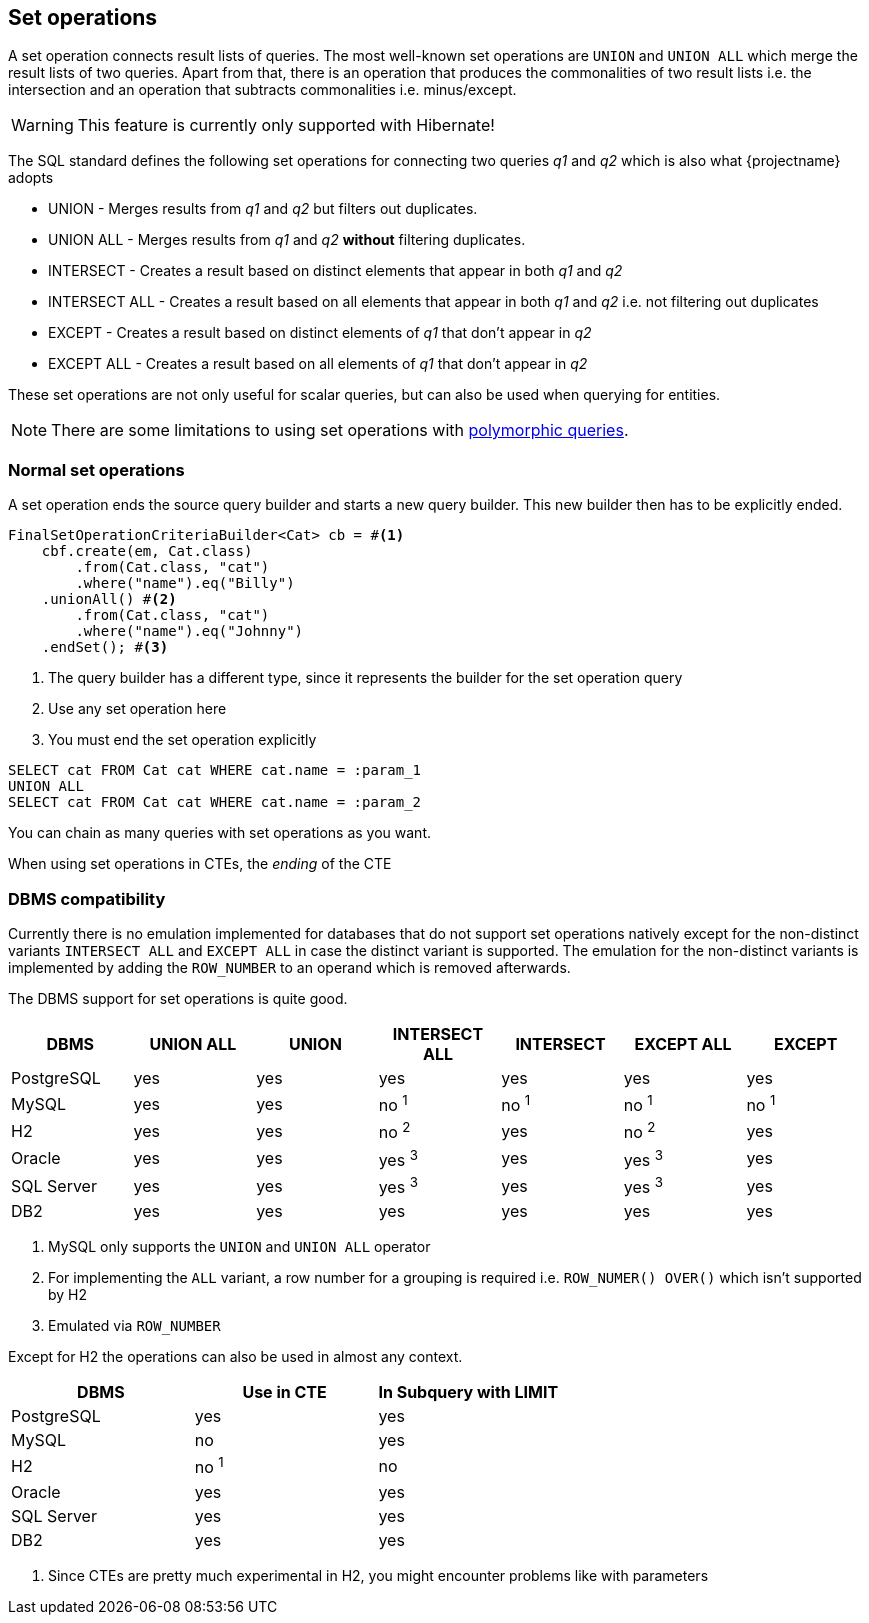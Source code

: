 == Set operations

A set operation connects result lists of queries. The most well-known set operations are `UNION` and `UNION ALL` which merge the result lists of two queries.
Apart from that, there is an operation that produces the commonalities of two result lists i.e. the intersection and an operation that subtracts commonalities i.e. minus/except.

WARNING: This feature is currently only supported with Hibernate!

The SQL standard defines the following set operations for connecting two queries _q1_ and _q2_ which is also what {projectname} adopts

* UNION - Merges results from _q1_ and _q2_ but filters out duplicates.
* UNION ALL - Merges results from _q1_ and _q2_ *without* filtering duplicates.
* INTERSECT - Creates a result based on distinct elements that appear in both _q1_ and _q2_
* INTERSECT ALL - Creates a result based on all elements that appear in both _q1_ and _q2_ i.e. not filtering out duplicates
* EXCEPT - Creates a result based on distinct elements of _q1_ that don't appear in _q2_
* EXCEPT ALL - Creates a result based on all elements of _q1_ that don't appear in _q2_

These set operations are not only useful for scalar queries, but can also be used when querying for entities.

NOTE: There are some limitations to using set operations with <<polymorphism,polymorphic queries>>.

=== Normal set operations

A set operation ends the source query builder and starts a new query builder. This new builder then has to be explicitly ended.

[source,java]
----
FinalSetOperationCriteriaBuilder<Cat> cb = #<1>
    cbf.create(em, Cat.class)
        .from(Cat.class, "cat")
        .where("name").eq("Billy")
    .unionAll() #<2>
        .from(Cat.class, "cat")
        .where("name").eq("Johnny")
    .endSet(); #<3>
----
<1> The query builder has a different type, since it represents the builder for the set operation query
<2> Use any set operation here
<3> You must end the set operation explicitly

[source,sql]
----
SELECT cat FROM Cat cat WHERE cat.name = :param_1
UNION ALL
SELECT cat FROM Cat cat WHERE cat.name = :param_2
----

You can chain as many queries with set operations as you want.

When using set operations in CTEs, the _ending_ of the CTE

// explain API support for normal builders, CTE builders and subquery builders
// especially regarding left nesting i.e. startSet() which starts a left group
// Mention limit and order by support and also that you can have "empty set groups" for dynamicity purposes + example


[[anchor-set-dbms-compatibility]]
=== DBMS compatibility

Currently there is no emulation implemented for databases that do not support set operations natively except for the non-distinct variants `INTERSECT ALL` and `EXCEPT ALL` in case the distinct variant is supported.
The emulation for the non-distinct variants is implemented by adding the `ROW_NUMBER` to an operand which is removed afterwards.

The DBMS support for set operations is quite good.

[width="100%",options="header,footer"]
|====================
| *DBMS*     | UNION ALL    | UNION     | INTERSECT ALL | INTERSECT     | EXCEPT ALL    | EXCEPT
| PostgreSQL | yes          | yes       | yes           | yes           | yes           | yes
| MySQL      | yes          | yes       | no ^1^        | no ^1^        | no ^1^        | no ^1^
| H2         | yes          | yes       | no ^2^        | yes           | no ^2^        | yes
| Oracle     | yes          | yes       | yes ^3^       | yes           | yes ^3^       | yes
| SQL Server | yes          | yes       | yes ^3^       | yes           | yes ^3^       | yes
| DB2        | yes          | yes       | yes           | yes           | yes           | yes
|====================
<1> MySQL only supports the `UNION` and `UNION ALL` operator
<2> For implementing the `ALL` variant, a row number for a grouping is required i.e. `ROW_NUMER() OVER()` which isn't supported by H2
<3> Emulated via `ROW_NUMBER`

Except for H2 the operations can also be used in almost any context.

[width="100%",options="header,footer"]
|====================
| *DBMS*     | Use in CTE   | In Subquery with LIMIT
| PostgreSQL | yes          | yes
| MySQL      | no           | yes
| H2         | no ^1^       | no
| Oracle     | yes          | yes
| SQL Server | yes          | yes
| DB2        | yes          | yes
|====================
<1> Since CTEs are pretty much experimental in H2, you might encounter problems like with parameters
